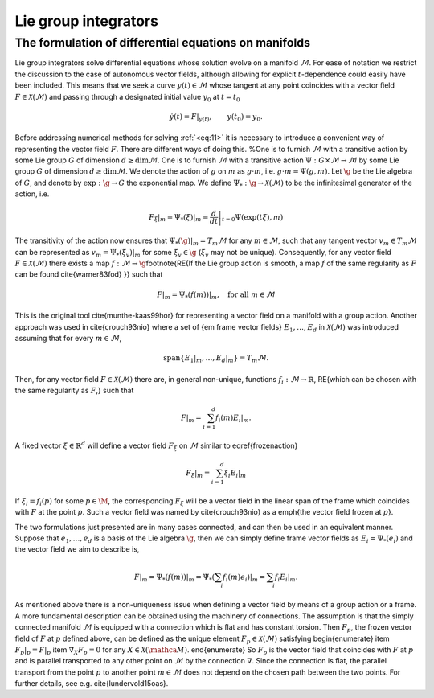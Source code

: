 
.. _lie_group_integrators:

=====================
Lie group integrators
=====================

.. _diff_eqs_in_manifolds:

The formulation of differential equations on manifolds
------------------------------------------------------


Lie group integrators solve differential equations whose solution evolve on a manifold :math:`\mathcal{M}`. For ease of notation we restrict the discussion to the case of autonomous vector fields, although allowing for explicit :math:`t`-dependence could easily have been included.
This means that we seek a curve :math:`y(t)\in\mathcal{M}` whose tangent at any point coincides with a vector field :math:`F\in\mathcal{X}(\mathcal{M})` and passing through a designated initial value
:math:`y_0` at :math:`t=t_0`

.. math::
    :name: eq:11

    \begin{align}
        \dot{y}(t) = F|_{y(t)},\qquad y(t_0)=y_0.    
    \end{align}

Before addressing numerical methods for solving :ref:`<eq:11>` it is necessary to introduce a convenient way of representing the vector field :math:`F`. There are different ways of doing this. 
%One is to furnish :math:`\mathcal{M}` with a transitive action by some Lie group :math:`G` of dimension :math:`d\geq\dim \mathcal{M}`.
One is to furnish :math:`\mathcal{M}` with a transitive action :math:`\Psi: G \times \mathcal{M} \rightarrow \mathcal{M}` by some Lie group :math:`G` of dimension :math:`d\geq\dim \mathcal{M}`. We denote the action of :math:`g` on :math:`m` as :math:`g\cdot m`, i.e. :math:`g\cdot m=\Psi(g,m)`.
Let :math:`\g` be the Lie algebra of :math:`G`, and denote by :math:`\exp: \g\rightarrow G` the exponential map. We define  :math:`\Psi_*:\g\rightarrow\mathcal{X}(\mathcal{M})` to be the infinitesimal generator of the action, i.e.

.. math::
    :name: eq:

    \begin{align}
        \left.F_\xi\right|_m=  \left.\Psi_*(\xi)\right|_m = \left.\frac{d}{dt}\right|_{t=0} \Psi(\exp(t\xi), m)
    \end{align}

The transitivity of the action now ensures that :math:`\left.\Psi_*(\g)\right|_m=T_m\mathcal{M}` for any :math:`m\in\mathcal{M}`, such that any tangent vector :math:`v_m\in T_m\mathcal{M}` can be represented as :math:`v_m=\left.\Psi_*(\xi_v)\right|_m` for some :math:`\xi_v\in\g` (:math:`\xi_v` may not be unique). Consequently, for any vector field :math:`F\in\mathcal{X}(\mathcal{M})` there exists a map :math:`f:\mathcal{M}\rightarrow\g`\footnote{\RE{If the Lie group action is smooth, a map :math:`f` of the same regularity as :math:`F` can be found \cite{warner83fod}
}} such that

.. math::
    :name: eq:

    \begin{align}
        F|_m = \left.\Psi_*(f(m))\right|_m,\quad\text{for all}\; m\in \mathcal{M}
    \end{align}


This is the original tool \cite{munthe-kaas99hor} for representing a vector field on a manifold with a group action.
Another approach was used in \cite{crouch93nio} where a set of {\em frame vector fields} :math:`E_1,\ldots, E_d` in :math:`\mathcal{X}(\mathcal{M})` was introduced 
assuming that for every :math:`m\in \mathcal{M}`, 

.. math::
    :name: eq:

    \begin{align}
        \text{span}\{\left.E_1\right|_m,\ldots,\left.E_d\right|_m\}= T_m \mathcal{M}.
    \end{align}

Then, for any vector field :math:`F\in\mathcal{X}(\mathcal{M})` there are, in general non-unique, functions :math:`f_i:\mathcal{M}\rightarrow \mathbb{R}`, 
\RE{which can be chosen with the same regularity as :math:`F`,} such that

.. math::
    :name: eq:

    \begin{align}
        F|_m = \sum_{i=1}^d f_i(m) \left.E_i\right|_m.
    \end{align}

A fixed vector :math:`\xi\in\mathbb{R}^d` will define a vector field :math:`F_\xi` on :math:`\mathcal{M}` similar to \eqref{frozenaction}

.. math::
    :name: eq:1

    \begin{align}
        \left.F_{\xi}\right|_m = \sum_{i=1}^d \xi_i E_i|_m
    \end{align}

If :math:`\xi_i=f_i(p)` for some :math:`p\in\M`, the corresponding :math:`F_\xi` will be a vector field in the linear span of the frame which coincides with :math:`F` at the point :math:`p`. Such a vector field was named by \cite{crouch93nio} as a \emph{the vector field frozen at :math:`p`}.

The two formulations just presented are in many cases connected, and can then be used in an equivalent manner.
Suppose that :math:`e_1,\ldots,e_d` is a basis of the Lie algebra :math:`\g`, then we can simply define frame vector fields as
:math:`E_i = \Psi_*(e_i)` and the vector field we aim to describe is, 

.. math::
    :name: eq:1

    \begin{align}
        F|_m=\left.\Psi_*(f(m))\right|_m= \left.\Psi_*(\sum_i f_i(m)e_i)\right|_m=\sum_i f_i \left.E_i\right|_m.
    \end{align}

As mentioned above there is a non-uniqueness issue when defining a vector field by means of a group action or a frame.
A more fundamental description can be obtained using the machinery of connections. The assumption is that the simply connected manifold :math:`\mathcal{M}` is equipped with a connection which is flat and has constant torsion. 
Then :math:`F_p`, the frozen vector field of :math:`F` at :math:`p` defined above, can be defined as the unique element :math:`F_p\in\mathcal{X}(\mathcal{M})` satisfying
\begin{enumerate}
\item :math:`F_p|_p=F|_p`
\item :math:`\nabla_X F_p=0` for any :math:`X\in\mathcal{X}(\mathca{M})`.
\end{enumerate}
So :math:`F_p` is the vector field that coincides with :math:`F` at :math:`p` and is parallel transported to any other point on :math:`\mathcal{M}` by the connection :math:`\nabla`. Since the connection is flat, the parallel transport from the point :math:`p` to another point :math:`m\in\mathcal{M}` does not depend on the chosen path between the two points.
For further details, see e.g.
\cite{lundervold15oas}.